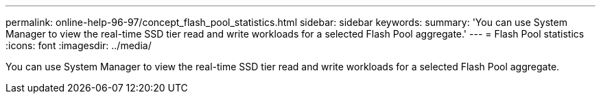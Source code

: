 ---
permalink: online-help-96-97/concept_flash_pool_statistics.html
sidebar: sidebar
keywords: 
summary: 'You can use System Manager to view the real-time SSD tier read and write workloads for a selected Flash Pool aggregate.'
---
= Flash Pool statistics
:icons: font
:imagesdir: ../media/

[.lead]
You can use System Manager to view the real-time SSD tier read and write workloads for a selected Flash Pool aggregate.
